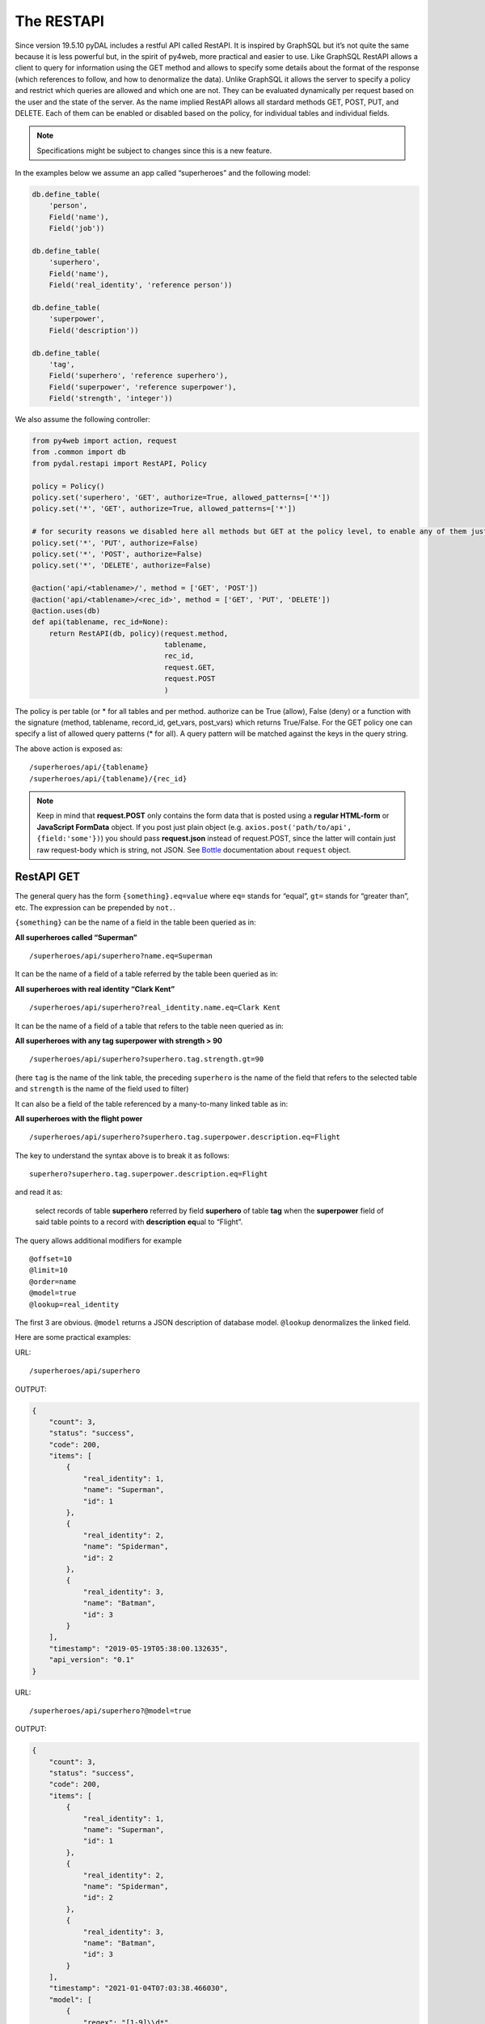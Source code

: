 ===========
The RESTAPI
===========

Since version 19.5.10 pyDAL includes a restful API called RestAPI. It is
inspired by GraphSQL but it’s not quite the same because it is less
powerful but, in the spirit of py4web, more practical and easier to use.
Like GraphSQL RestAPI allows a client to query for information using the
GET method and allows to specify some details about the format of the
response (which references to follow, and how to denormalize the data).
Unlike GraphSQL it allows the server to specify a policy and restrict
which queries are allowed and which one are not. They can be evaluated
dynamically per request based on the user and the state of the server.
As the name implied RestAPI allows all stardard methods GET, POST, PUT,
and DELETE. Each of them can be enabled or disabled based on the policy,
for individual tables and individual fields.

.. note::

   Specifications might be subject to changes since this is a new feature.

In the examples below we assume an app called “superheroes” and the
following model:

.. code:: python

   db.define_table(
       'person',
       Field('name'),
       Field('job'))

   db.define_table(
       'superhero',
       Field('name'),
       Field('real_identity', 'reference person'))

   db.define_table(
       'superpower',
       Field('description'))

   db.define_table(
       'tag',
       Field('superhero', 'reference superhero'),
       Field('superpower', 'reference superpower'),
       Field('strength', 'integer'))

We also assume the following controller:

.. code:: python

   from py4web import action, request
   from .common import db
   from pydal.restapi import RestAPI, Policy

   policy = Policy()
   policy.set('superhero', 'GET', authorize=True, allowed_patterns=['*'])
   policy.set('*', 'GET', authorize=True, allowed_patterns=['*'])

   # for security reasons we disabled here all methods but GET at the policy level, to enable any of them just set authorize = True
   policy.set('*', 'PUT', authorize=False)
   policy.set('*', 'POST', authorize=False)
   policy.set('*', 'DELETE', authorize=False)

   @action('api/<tablename>/', method = ['GET', 'POST'])
   @action('api/<tablename>/<rec_id>', method = ['GET', 'PUT', 'DELETE'])
   @action.uses(db)
   def api(tablename, rec_id=None):
       return RestAPI(db, policy)(request.method,
                                  tablename,
                                  rec_id,
                                  request.GET,
                                  request.POST
                                  )

The policy is per table (or \* for all tables and per method. authorize
can be True (allow), False (deny) or a function with the signature
(method, tablename, record_id, get_vars, post_vars) which returns
True/False. For the GET policy one can specify a list of allowed query
patterns (\* for all). A query pattern will be matched against the keys
in the query string.

The above action is exposed as:

::

   /superheroes/api/{tablename}
   /superheroes/api/{tablename}/{rec_id}

.. note::

   Keep in mind that **request.POST** only contains the form data
   that is posted using a **regular HTML-form** or **JavaScript
   FormData** object. If you post just plain object
   (e.g. ``axios.post('path/to/api', {field:'some'})``) you should pass
   **request.json** instead of request.POST, since the latter will contain
   just raw request-body which is string, not JSON. See `Bottle
   <http://bottlepy.org/>`__ documentation about ``request`` object.


RestAPI GET
-----------

The general query has the form ``{something}.eq=value`` where ``eq=``
stands for “equal”, ``gt=`` stands for “greater than”, etc. The
expression can be prepended by ``not.``.

``{something}`` can be the name of a field in the table been queried as
in:

**All superheroes called “Superman”**

::

   /superheroes/api/superhero?name.eq=Superman

It can be the name of a field of a table referred by the table been
queried as in:

**All superheroes with real identity “Clark Kent”**

::

   /superheroes/api/superhero?real_identity.name.eq=Clark Kent

It can be the name of a field of a table that refers to the table neen
queried as in:

**All superheroes with any tag superpower with strength > 90**

::

   /superheroes/api/superhero?superhero.tag.strength.gt=90

(here ``tag`` is the name of the link table, the preceding ``superhero`` is
the name of the field that refers to the selected table and ``strength``
is the name of the field used to filter)

It can also be a field of the table referenced by a many-to-many linked
table as in:

**All superheroes with the flight power**

::

   /superheroes/api/superhero?superhero.tag.superpower.description.eq=Flight

The key to understand the syntax above is to break it as follows:

::

   superhero?superhero.tag.superpower.description.eq=Flight

and read it as:

   select records of table **superhero** referred by field **superhero**
   of table **tag** when the **superpower** field of said table points
   to a record with **description** **eq**\ ual to “Flight”.

The query allows additional modifiers for example

::

   @offset=10
   @limit=10
   @order=name
   @model=true
   @lookup=real_identity

The first 3 are obvious. ``@model`` returns a JSON description of database
model. ``@lookup`` denormalizes the linked field.

Here are some practical examples:

URL:

::

   /superheroes/api/superhero

OUTPUT:

.. code:: json

   {
       "count": 3,
       "status": "success",
       "code": 200,
       "items": [
           {
               "real_identity": 1,
               "name": "Superman",
               "id": 1
           },
           {
               "real_identity": 2,
               "name": "Spiderman",
               "id": 2
           },
           {
               "real_identity": 3,
               "name": "Batman",
               "id": 3
           }
       ],
       "timestamp": "2019-05-19T05:38:00.132635",
       "api_version": "0.1"
   }

URL:

::

   /superheroes/api/superhero?@model=true

OUTPUT:

.. code:: json

   {
       "count": 3,
       "status": "success",
       "code": 200,
       "items": [
           {
               "real_identity": 1,
               "name": "Superman",
               "id": 1
           },
           {
               "real_identity": 2,
               "name": "Spiderman",
               "id": 2
           },
           {
               "real_identity": 3,
               "name": "Batman",
               "id": 3
           }
       ],
       "timestamp": "2021-01-04T07:03:38.466030",
       "model": [
           {
               "regex": "[1-9]\\d*",
               "name": "id",
               "default": null,
               "required": false,
               "label": "Id",
               "post_writable": true,
               "referenced_by": [
                   "tag.superhero"
               ],
               "unique": false,
               "type": "id",
               "options": null,
               "put_writable": true
           },
           {
               "regex": null,
               "name": "name",
               "default": null,
               "required": false,
               "label": "Name",
               "post_writable": true,
               "unique": false,
               "type": "string",
               "options": null,
               "put_writable": true
           },
           {
               "regex": null,
               "name": "real_identity",
               "default": null,
               "required": false,
               "label": "Real Identity",
               "post_writable": true,
               "references": "person",
               "unique": false,
               "type": "reference",
               "options": null,
               "put_writable": true
           }
       ],
       "api_version": "0.1"
   }

URL:

::

   /superheroes/api/superhero?@lookup=real_identity

OUTPUT:

.. code:: json

   {
       "count": 3,
       "status": "success",
       "code": 200,
       "items": [
           {
               "real_identity": {
                   "name": "Clark Kent",
                   "job": "Journalist",
                   "id": 1
               },
               "name": "Superman",
               "id": 1
           },
           {
               "real_identity": {
                   "name": "Peter Park",
                   "job": "Photographer",
                   "id": 2
               },
               "name": "Spiderman",
               "id": 2
           },
           {
               "real_identity": {
                   "name": "Bruce Wayne",
                   "job": "CEO",
                   "id": 3
               },
               "name": "Batman",
               "id": 3
           }
       ],
       "timestamp": "2019-05-19T05:38:00.178974",
       "api_version": "0.1"
   }

URL:

::

   /superheroes/api/superhero?@lookup=identity:real_identity

(denormalize the real_identity and rename it identity)

OUTPUT:

.. code:: json

   {
       "count": 3,
       "status": "success",
       "code": 200,
       "items": [
           {
               "real_identity": 1,
               "name": "Superman",
               "id": 1,
               "identity": {
                   "name": "Clark Kent",
                   "job": "Journalist",
                   "id": 1
               }
           },
           {
               "real_identity": 2,
               "name": "Spiderman",
               "id": 2,
               "identity": {
                   "name": "Peter Park",
                   "job": "Photographer",
                   "id": 2
               }
           },
           {
               "real_identity": 3,
               "name": "Batman",
               "id": 3,
               "identity": {
                   "name": "Bruce Wayne",
                   "job": "CEO",
                   "id": 3
               }
           }
       ],
       "timestamp": "2019-05-19T05:38:00.123218",
       "api_version": "0.1"
   }

URL:

::

   /superheroes/api/superhero?@lookup=identity!:real_identity[name,job]

(denormalize the real_identity [but only fields name and job], collapse
the with the identity prefix)

OUTPUT:

.. code:: json

   {
       "count": 3,
       "status": "success",
       "code": 200,
       "items": [
           {
               "name": "Superman",
               "identity.job": "Journalist",
               "identity.name": "Clark Kent",
               "id": 1
           },
           {
               "name": "Spiderman",
               "identity.job": "Photographer",
               "identity.name": "Peter Park",
               "id": 2
           },
           {
               "name": "Batman",
               "identity.job": "CEO",
               "identity.name": "Bruce Wayne",
               "id": 3
           }
       ],
       "timestamp": "2021-01-04T07:03:38.559918",
       "api_version": "0.1"
   }

URL:

::

   /superheroes/api/superhero?@lookup=superhero.tag

OUTPUT:

.. code:: json

   {
       "count": 3,
       "status": "success",
       "code": 200,
       "items": [
           {
               "real_identity": 1,
               "name": "Superman",
               "superhero.tag": [
                   {
                       "strength": 100,
                       "superhero": 1,
                       "id": 1,
                       "superpower": 1
                   },
                   {
                       "strength": 100,
                       "superhero": 1,
                       "id": 2,
                       "superpower": 2
                   },
                   {
                       "strength": 100,
                       "superhero": 1,
                       "id": 3,
                       "superpower": 3
                   },
                   {
                       "strength": 100,
                       "superhero": 1,
                       "id": 4,
                       "superpower": 4
                   }
               ],
               "id": 1
           },
           {
               "real_identity": 2,
               "name": "Spiderman",
               "superhero.tag": [
                   {
                       "strength": 50,
                       "superhero": 2,
                       "id": 5,
                       "superpower": 2
                   },
                   {
                       "strength": 75,
                       "superhero": 2,
                       "id": 6,
                       "superpower": 3
                   },
                   {
                       "strength": 10,
                       "superhero": 2,
                       "id": 7,
                       "superpower": 4
                   }
               ],
               "id": 2
           },
           {
               "real_identity": 3,
               "name": "Batman",
               "superhero.tag": [
                   {
                       "strength": 80,
                       "superhero": 3,
                       "id": 8,
                       "superpower": 2
                   },
                   {
                       "strength": 20,
                       "superhero": 3,
                       "id": 9,
                       "superpower": 3
                   },
                   {
                       "strength": 70,
                       "superhero": 3,
                       "id": 10,
                       "superpower": 4
                   }
               ],
               "id": 3
           }
       ],
       "timestamp": "2019-05-19T05:38:00.201988",
       "api_version": "0.1"
   }

URL:

::

   /superheroes/api/superhero?@lookup=superhero.tag.superpower

OUTPUT:

.. code:: json

   {
       "count": 3,
       "status": "success",
       "code": 200,
       "items": [
           {
               "real_identity": 1,
               "name": "Superman",
               "superhero.tag.superpower": [
                   {
                       "strength": 100,
                       "superhero": 1,
                       "id": 1,
                       "superpower": {
                           "id": 1,
                           "description": "Flight"
                       }
                   },
                   {
                       "strength": 100,
                       "superhero": 1,
                       "id": 2,
                       "superpower": {
                           "id": 2,
                           "description": "Strength"
                       }
                   },
                   {
                       "strength": 100,
                       "superhero": 1,
                       "id": 3,
                       "superpower": {
                           "id": 3,
                           "description": "Speed"
                       }
                   },
                   {
                       "strength": 100,
                       "superhero": 1,
                       "id": 4,
                       "superpower": {
                           "id": 4,
                           "description": "Durability"
                       }
                   }
               ],
               "id": 1
           },
           {
               "real_identity": 2,
               "name": "Spiderman",
               "superhero.tag.superpower": [
                   {
                       "strength": 50,
                       "superhero": 2,
                       "id": 5,
                       "superpower": {
                           "id": 2,
                           "description": "Strength"
                       }
                   },
                   {
                       "strength": 75,
                       "superhero": 2,
                       "id": 6,
                       "superpower": {
                           "id": 3,
                           "description": "Speed"
                       }
                   },
                   {
                       "strength": 10,
                       "superhero": 2,
                       "id": 7,
                       "superpower": {
                           "id": 4,
                           "description": "Durability"
                       }
                   }
               ],
               "id": 2
           },
           {
               "real_identity": 3,
               "name": "Batman",
               "superhero.tag.superpower": [
                   {
                       "strength": 80,
                       "superhero": 3,
                       "id": 8,
                       "superpower": {
                           "id": 2,
                           "description": "Strength"
                       }
                   },
                   {
                       "strength": 20,
                       "superhero": 3,
                       "id": 9,
                       "superpower": {
                           "id": 3,
                           "description": "Speed"
                       }
                   },
                   {
                       "strength": 70,
                       "superhero": 3,
                       "id": 10,
                       "superpower": {
                           "id": 4,
                           "description": "Durability"
                       }
                   }
               ],
               "id": 3
           }
       ],
       "timestamp": "2019-05-19T05:38:00.322494",
       "api_version": "0.1"
   }

URL (it's a single line, splitted for readability):

::

   /superheroes/api/superhero?
   @lookup=powers:superhero.tag[strength].superpower[description]

OUTPUT:

.. code:: json

   {
       "count": 3,
       "status": "success",
       "code": 200,
       "items": [
           {
               "real_identity": 1,
               "name": "Superman",
               "powers": [
                   {
                       "strength": 100,
                       "superpower": {
                           "description": "Flight"
                       }
                   },
                   {
                       "strength": 100,
                       "superpower": {
                           "description": "Strength"
                       }
                   },
                   {
                       "strength": 100,
                       "superpower": {
                           "description": "Speed"
                       }
                   },
                   {
                       "strength": 100,
                       "superpower": {
                           "description": "Durability"
                       }
                   }
               ],
               "id": 1
           },
           {
               "real_identity": 2,
               "name": "Spiderman",
               "powers": [
                   {
                       "strength": 50,
                       "superpower": {
                           "description": "Strength"
                       }
                   },
                   {
                       "strength": 75,
                       "superpower": {
                           "description": "Speed"
                       }
                   },
                   {
                       "strength": 10,
                       "superpower": {
                           "description": "Durability"
                       }
                   }
               ],
               "id": 2
           },
           {
               "real_identity": 3,
               "name": "Batman",
               "powers": [
                   {
                       "strength": 80,
                       "superpower": {
                           "description": "Strength"
                       }
                   },
                   {
                       "strength": 20,
                       "superpower": {
                           "description": "Speed"
                       }
                   },
                   {
                       "strength": 70,
                       "superpower": {
                           "description": "Durability"
                       }
                   }
               ],
               "id": 3
           }
       ],
       "timestamp": "2019-05-19T05:38:00.309903",
       "api_version": "0.1"
   }

URL (it's a single line, splitted for readability):

::

   /superheroes/api/superhero?
   @lookup=powers!:superhero.tag[strength].superpower[description]

OUTPUT:

.. code:: json

   {
       "count": 3,
       "status": "success",
       "code": 200,
       "items": [
           {
               "real_identity": 1,
               "name": "Superman",
               "powers": [
                   {
                       "strength": 100,
                       "description": "Flight"
                   },
                   {
                       "strength": 100,
                       "description": "Strength"
                   },
                   {
                       "strength": 100,
                       "description": "Speed"
                   },
                   {
                       "strength": 100,
                       "description": "Durability"
                   }
               ],
               "id": 1
           },
           {
               "real_identity": 2,
               "name": "Spiderman",
               "powers": [
                   {
                       "strength": 50,
                       "description": "Strength"
                   },
                   {
                       "strength": 75,
                       "description": "Speed"
                   },
                   {
                       "strength": 10,
                       "description": "Durability"
                   }
               ],
               "id": 2
           },
           {
               "real_identity": 3,
               "name": "Batman",
               "powers": [
                   {
                       "strength": 80,
                       "description": "Strength"
                   },
                   {
                       "strength": 20,
                       "description": "Speed"
                   },
                   {
                       "strength": 70,
                       "description": "Durability"
                   }
               ],
               "id": 3
           }
       ],
       "timestamp": "2019-05-19T05:38:00.355181",
       "api_version": "0.1"
   }

URL (it's a single line, splitted for readability):

::

   /superheroes/api/superhero?
   @lookup=powers!:superhero.tag[strength].superpower[description],
   identity!:real_identity[name]

OUTPUT:

.. code:: json

   {
       "count": 3,
       "status": "success",
       "code": 200,
       "items": [
           {
               "name": "Superman",
               "identity.name": "Clark Kent",
               "powers": [
                   {
                       "strength": 100,
                       "description": "Flight"
                   },
                   {
                       "strength": 100,
                       "description": "Strength"
                   },
                   {
                       "strength": 100,
                       "description": "Speed"
                   },
                   {
                       "strength": 100,
                       "description": "Durability"
                   }
               ],
               "id": 1
           },
           {
               "name": "Spiderman",
               "identity.name": "Peter Park",
               "powers": [
                   {
                       "strength": 50,
                       "description": "Strength"
                   },
                   {
                       "strength": 75,
                       "description": "Speed"
                   },
                   {
                       "strength": 10,
                       "description": "Durability"
                   }
               ],
               "id": 2
           },
           {
               "name": "Batman",
               "identity.name": "Bruce Wayne",
               "powers": [
                   {
                       "strength": 80,
                       "description": "Strength"
                   },
                   {
                       "strength": 20,
                       "description": "Speed"
                   },
                   {
                       "strength": 70,
                       "description": "Durability"
                   }
               ],
               "id": 3
           }
       ],
       "timestamp": "2021-01-04T07:31:34.974953",
       "api_version": "0.1"
   }

URL:

::

   /superheroes/api/superhero?name.eq=Superman

OUTPUT:

.. code:: json

   {
       "count": 1,
       "status": "success",
       "code": 200,
       "items": [
           {
               "real_identity": 1,
               "name": "Superman",
               "id": 1
           }
       ],
       "timestamp": "2019-05-19T05:38:00.405515",
       "api_version": "0.1"
   }

URL:

::

   /superheroes/api/superhero?real_identity.name.eq=Clark Kent

OUTPUT:

.. code:: json

   {
       "count": 1,
       "status": "success",
       "code": 200,
       "items": [
           {
               "real_identity": 1,
               "name": "Superman",
               "id": 1
           }
       ],
       "timestamp": "2019-05-19T05:38:00.366288",
       "api_version": "0.1"
   }

URL:

::

   /superheroes/api/superhero?not.real_identity.name.eq=Clark Kent

OUTPUT:

.. code:: json

   {
       "count": 2,
       "status": "success",
       "code": 200,
       "items": [
           {
               "real_identity": 2,
               "name": "Spiderman",
               "id": 2
           },
           {
               "real_identity": 3,
               "name": "Batman",
               "id": 3
           }
       ],
       "timestamp": "2019-05-19T05:38:00.451907",
       "api_version": "0.1"
   }

URL:

::

   /superheroes/api/superhero?superhero.tag.superpower.description=Flight

OUTPUT:

.. code:: json

   {
       "count": 1,
       "status": "success",
       "code": 200,
       "items": [
           {
               "real_identity": 1,
               "name": "Superman",
               "id": 1
           }
       ],
       "timestamp": "2019-05-19T05:38:00.453020",
       "api_version": "0.1"
   }

All RestAPI response have the fields:

:api_version: RestAPI version.
:timestamp: Datetime in ISO 8601 format.
:status: RestAPI status (i.e. "success" or "error").
:code: HTTP status.

Other optional fields are:

:count: Total matching (not total returned), for GET.
:items: In response to a GET.
:errors: Usually a validation error.
:models: Usually if status != "success".
:message: For error details.
